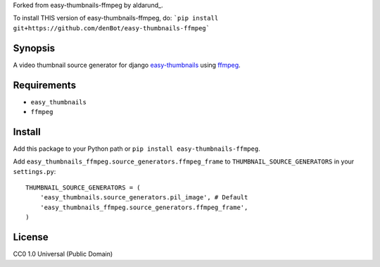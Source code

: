 
Forked from easy-thumbnails-ffmpeg by aldarund_.

To install THIS version of easy-thumbnails-ffmpeg, do:
```pip install git+https://github.com/denBot/easy-thumbnails-ffmpeg```

Synopsis
--------
A video thumbnail source generator for django easy-thumbnails_ using ffmpeg_.

Requirements
------------

* ``easy_thumbnails``
* ``ffmpeg``

Install
-------

Add this package to your Python path or ``pip install easy-thumbnails-ffmpeg``.

Add ``easy_thumbnails_ffmpeg.source_generators.ffmpeg_frame`` to ``THUMBNAIL_SOURCE_GENERATORS`` in your ``settings.py``::

    THUMBNAIL_SOURCE_GENERATORS = (
        'easy_thumbnails.source_generators.pil_image', # Default
        'easy_thumbnails_ffmpeg.source_generators.ffmpeg_frame',
    )

License
-------

CC0 1.0 Universal (Public Domain)

.. _easy-thumbnails: https://github.com/SmileyChris/easy-thumbnails
.. _ffmpeg: http://www.ffmpeg.org
.. _aldarund https://github.com/aldarund/easy-thumbnails-ffmpeg